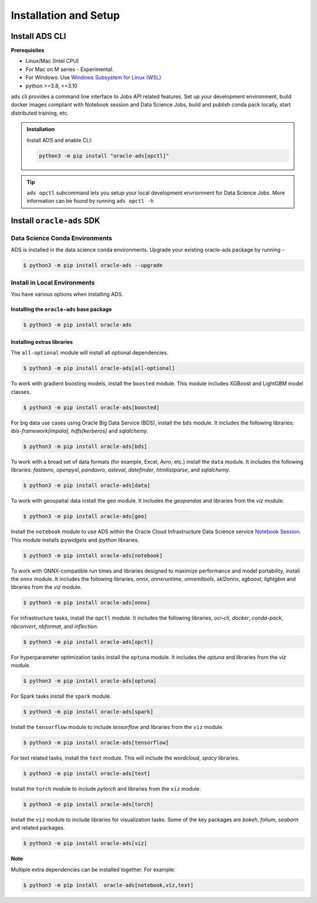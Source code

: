 ======================
Installation and Setup
======================

~~~~~~~~~~~~~~~
Install ADS CLI
~~~~~~~~~~~~~~~

**Prerequisites**

* Linux/Mac (Intel CPU)
* For Mac on M series - Experimental.
* For Windows: Use `Windows Subsystem for Linux (WSL) <https://learn.microsoft.com/windows/wsl/about>`_
* python >=3.8, <=3.10

``ads`` cli provides a command line interface to Jobs API related features. Set up your development environment, build docker images compliant with Notebook session and Data Science Jobs, build and publish conda pack locally, start distributed training, etc.

.. admonition:: Installation

  Install ADS and enable CLI:

  .. code-block:: shell

    python3 -m pip install "oracle-ads[opctl]"

.. admonition:: Tip

  ``ads opctl`` subcommand lets you setup your local development envrionment for Data Science Jobs. More information can be found by running ``ads opctl -h``


~~~~~~~~~~~~~~~~~~~~~~~~~~
Install ``oracle-ads`` SDK
~~~~~~~~~~~~~~~~~~~~~~~~~~

Data Science Conda Environments
===============================

ADS is installed in the data science conda environments. Upgrade your existing oracle-ads package by running -

.. code-block:: bash

    $ python3 -m pip install oracle-ads --upgrade

Install in Local Environments
=============================

You have various options when installing ADS.

Installing the ``oracle-ads`` base package
++++++++++++++++++++++++++++++++++++++++++

.. code-block:: bash

    $ python3 -m pip install oracle-ads


Installing extras libraries
+++++++++++++++++++++++++++

The ``all-optional`` module will install all optional dependencies.

.. code-block:: bash

    $ python3 -m pip install oracle-ads[all-optional]

To work with gradient boosting models, install the ``boosted`` module. This module includes XGBoost and LightGBM model classes.

.. code-block:: bash

    $ python3 -m pip install oracle-ads[boosted]

For big data use cases using Oracle Big Data Service (BDS), install the ``bds`` module. It includes the following libraries: `ibis-framework[impala]`, `hdfs[kerberos]` and `sqlalchemy`.

.. code-block:: bash

    $ python3 -m pip install oracle-ads[bds]

To work with a broad set of data formats (for example, Excel, Avro, etc.) install the ``data`` module. It includes the following libraries: `fastavro`, `openpyxl`, `pandavro`, `asteval`, `datefinder`, `htmllistparse`, and `sqlalchemy`.

.. code-block:: bash

    $ python3 -m pip install oracle-ads[data]

To work with geospatial data install the ``geo`` module. It includes the `geopandas` and libraries from the `viz` module.

.. code-block:: bash

    $ python3 -m pip install oracle-ads[geo]

Install the ``notebook`` module to use ADS within the Oracle Cloud Infrastructure Data Science service `Notebook Session <https://docs.oracle.com/en-us/iaas/data-science/using/manage-notebook-sessions.htm>`_. This module installs `ipywidgets` and `ipython` libraries.

.. code-block:: bash

    $ python3 -m pip install oracle-ads[notebook]

To work with ONNX-compatible run times and libraries designed to maximize performance and model portability, install the ``onnx`` module. It includes the following libraries, `onnx`, `onnxruntime`, `onnxmltools`, `skl2onnx`, `xgboost`, `lightgbm` and libraries from the `viz` module.

.. code-block:: bash

    $ python3 -m pip install oracle-ads[onnx]

For infrastructure tasks, install the ``opctl`` module. It includes the following libraries, `oci-cli`, `docker`, `conda-pack`, `nbconvert`, `nbformat`, and `inflection`.

.. code-block:: bash

    $ python3 -m pip install oracle-ads[opctl]

For hyperparameter optimization tasks install the ``optuna`` module. It includes the `optuna` and libraries from the `viz` module.

.. code-block:: bash

    $ python3 -m pip install oracle-ads[optuna]

For Spark tasks install the ``spark`` module.

.. code-block:: bash

    $ python3 -m pip install oracle-ads[spark]

Install the ``tensorflow`` module to include `tensorflow` and libraries from the ``viz`` module.

.. code-block:: bash

    $ python3 -m pip install oracle-ads[tensorflow]

For text related tasks, install the ``text`` module. This will include the `wordcloud`, `spacy` libraries.

.. code-block:: bash

    $ python3 -m pip install oracle-ads[text]

Install the ``torch`` module to include `pytorch` and libraries from the ``viz`` module.

.. code-block:: bash

    $ python3 -m pip install oracle-ads[torch]

Install the ``viz`` module to include libraries for visualization tasks. Some of the key packages are `bokeh`, `folium`, `seaborn` and related packages.

.. code-block:: bash

    $ python3 -m pip install oracle-ads[viz]

**Note**

Multiple extra dependencies can be installed together. For example:

.. code-block:: bash

    $ python3 -m pip install  oracle-ads[notebook,viz,text]


